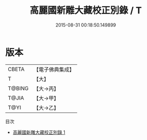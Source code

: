 #+TITLE: 高麗國新雕大藏校正別錄 / T

#+DATE: 2015-08-31 00:18:50.149899
* 版本
 |     CBETA|【電子佛典集成】|
 |         T|【大】     |
 |    T@BING|【大→丙】   |
 |     T@JIA|【大→甲】   |
 |      T@YI|【大→乙】   |
目次
 - [[file:KR6s0120_001.txt][高麗國新雕大藏校正別錄 1]]
